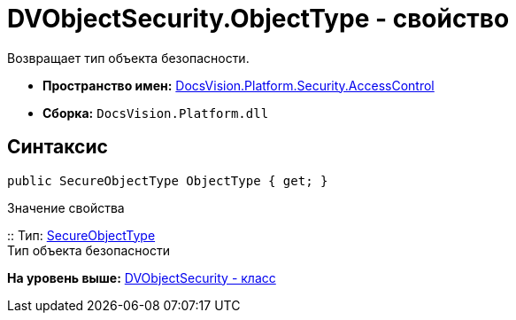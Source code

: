 = DVObjectSecurity.ObjectType - свойство

Возвращает тип объекта безопасности.

* [.keyword]*Пространство имен:* xref:AccessControl_NS.adoc[DocsVision.Platform.Security.AccessControl]
* [.keyword]*Сборка:* [.ph .filepath]`DocsVision.Platform.dll`

== Синтаксис

[source,pre,codeblock,language-csharp]
----
public SecureObjectType ObjectType { get; }
----

Значение свойства

::
  Тип: xref:SecureObjectType_EN.adoc[SecureObjectType]
  +
  Тип объекта безопасности

*На уровень выше:* xref:../../../../../api/DocsVision/Platform/Security/AccessControl/DVObjectSecurity_CL.adoc[DVObjectSecurity - класс]
